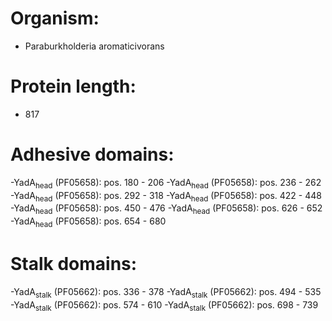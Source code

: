 * Organism:
- Paraburkholderia aromaticivorans
* Protein length:
- 817
* Adhesive domains:
-YadA_head (PF05658): pos. 180 - 206
-YadA_head (PF05658): pos. 236 - 262
-YadA_head (PF05658): pos. 292 - 318
-YadA_head (PF05658): pos. 422 - 448
-YadA_head (PF05658): pos. 450 - 476
-YadA_head (PF05658): pos. 626 - 652
-YadA_head (PF05658): pos. 654 - 680
* Stalk domains:
-YadA_stalk (PF05662): pos. 336 - 378
-YadA_stalk (PF05662): pos. 494 - 535
-YadA_stalk (PF05662): pos. 574 - 610
-YadA_stalk (PF05662): pos. 698 - 739

